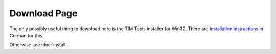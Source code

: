 =============
Download Page
=============

The only possibly useful thing to download here 
is the TIM Tools installer for Win32.
There are 
`Installation instructions <http://tim.saffre-rumma.ee/timtools.html>`_ 
in German for this.

Otherwise see :doc:`install`.


